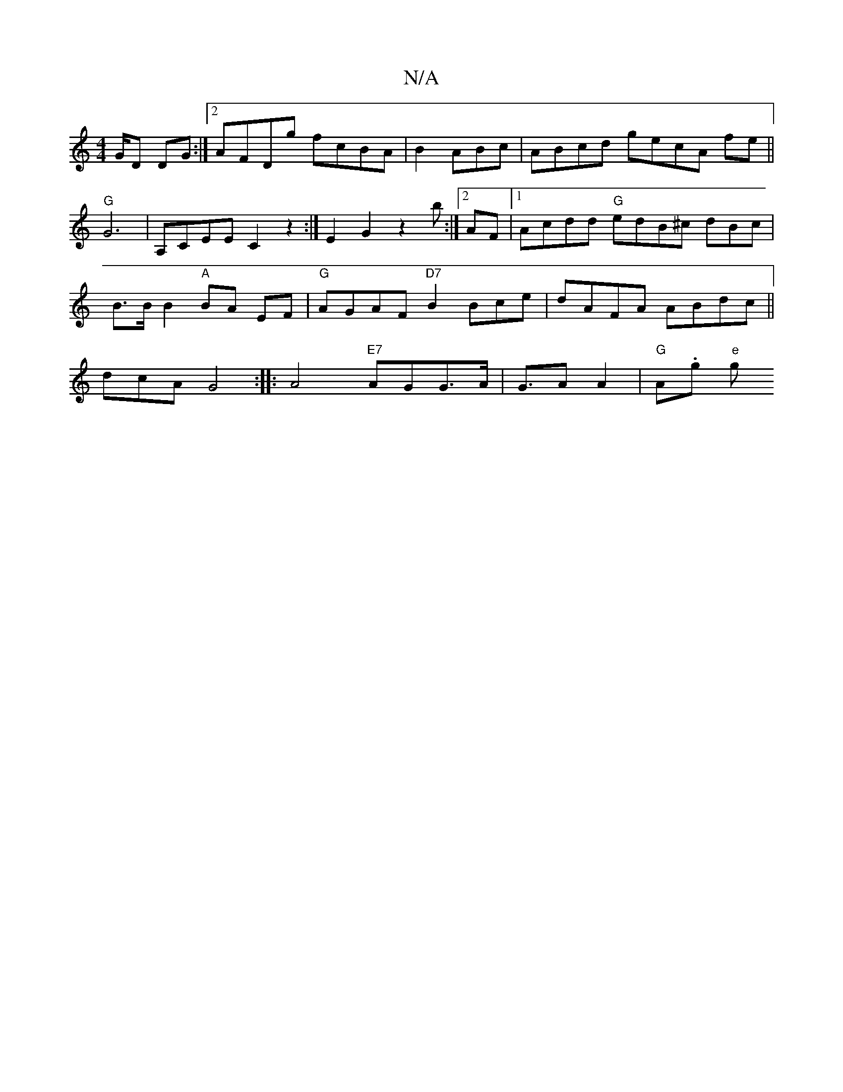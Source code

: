 X:1
T:N/A
M:4/4
R:N/A
K:Cmajor
/G/D DG:|[2 AFDg fcBA|B2ABc |ABcd gecA fe||
"G"G6-|
A,CEE C2z2:|
E2 G2 z2 b:|2 AF|1 Acdd "G"edB^c dBc|
B>B B2 "A"BA EF|"G"AGAF "D7"B2Bce|dAFA ABdc ||
dcAG4:|
|:A4 "E7"AGG>A | G>A2 A2|"G"Am.g"e" g!s,"F